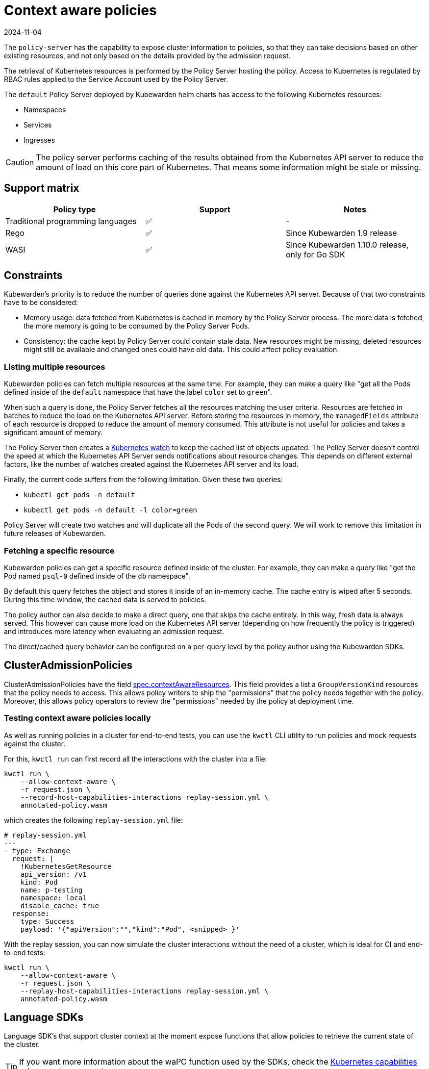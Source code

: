 = Context aware policies
:revdate: 2024-11-04
:page-revdate: {revdate}
:description: Context aware policies.
:doc-persona: ["kubewarden-policy-developer"]
:doc-topic: ["writing-policies", "specification", "context-aware-policies"]
:doc-type: ["reference"]
:keywords: ["kubewarden", "kubernetes", "policy specification", "context aware policies"]
:sidebar_label: Context aware policies
:current-version: {page-origin-branch}

The `policy-server` has the capability to expose cluster information to
policies,
so that they can take decisions based on other existing resources,
and not only based on the details provided by the admission request.

The retrieval of Kubernetes resources is performed by the Policy Server hosting the policy.
Access to Kubernetes is regulated by RBAC rules applied to the Service Account used by the Policy Server.

The `default` Policy Server deployed by Kubewarden helm charts has access to the following Kubernetes resources:

* Namespaces
* Services
* Ingresses

[CAUTION]
====
The policy server performs caching of the results obtained from the Kubernetes API server to reduce the amount of load on this core part of Kubernetes.
That means some information might be stale or missing.
====


== Support matrix

[cols=",^,"]
|===
| Policy type | Support | Notes

| Traditional programming languages
| ✅
| -

| Rego
| ✅
| Since Kubewarden 1.9 release

| WASI
| ✅
| Since Kubewarden 1.10.0 release, only for Go SDK
|===

== Constraints

Kubewarden's priority is to reduce the number of queries done against the Kubernetes API server. Because of that two constraints have to be
considered:

* Memory usage: data fetched from Kubernetes is cached in memory by the Policy Server process. The more data is fetched, the more memory is going
to be consumed by the Policy Server Pods.
* Consistency: the cache kept by Policy Server could contain stale data. New resources might be missing, deleted resources might still be
available and changed ones could have old data. This could affect policy evaluation.

=== Listing multiple resources

Kubewarden policies can fetch multiple resources at the same time. For example, they can make a query like
"get all the Pods defined inside of the `default` namespace that have the label `color` set to ``green``".

When such a query is done, the Policy Server fetches all the resources matching the user criteria. Resources are fetched in batches to reduce the
load on the Kubernetes API server.
Before storing the resources in memory, the `managedFields` attribute of each resource is dropped to reduce the amount of memory consumed.
This attribute is not useful for policies and takes a significant amount of memory.

The Policy Server then creates a https://kubernetes.io/docs/reference/using-api/api-concepts/#efficient-detection-of-changes[Kubernetes watch] to keep
the cached list of objects updated.
The Policy Server doesn't control the speed at which the Kubernetes API Server sends notifications about resource changes. This depends on different external
factors, like the number of watches created against the Kubernetes API server and its load.

Finally, the current code suffers from the following limitation. Given these two queries:

* `kubectl get pods -n default`
* `kubectl get pods -n default -l color=green`

Policy Server will create two watches and will duplicate all the Pods of the second query.
We will work to remove this limitation in future releases of Kubewarden.

=== Fetching a specific resource

Kubewarden policies can get a specific resource defined inside of the cluster. For example, they can make a query like
"get the Pod named `psql-0` defined inside of the `db` namespace".

By default this query fetches the object and stores it inside of an in-memory cache. The cache entry is wiped after 5 seconds.
During this time window, the cached data is served to policies.

The policy author can also decide to make a direct query, one that skips the cache entirely. In this way, fresh data is always
served. This however can cause more load on the Kubernetes API server (depending on how frequently the policy is triggered)
and introduces more latency when evaluating an admission request.

The direct/cached query behavior can be configured on a per-query level by the policy author using the Kubewarden SDKs.

== ClusterAdmissionPolicies

ClusterAdmissionPolicies have the field
https://doc.crds.dev/github.com/kubewarden/kubewarden-controller/policies.kubewarden.io/ClusterAdmissionPolicy/v1#spec-contextAwareResources[spec.contextAwareResources].
This field provides a list a `GroupVersionKind` resources that the policy needs to access.
This allows policy writers to ship the "permissions" that the policy needs together with the policy.
Moreover, this allows policy operators to review the "permissions" needed by the policy at deployment time.

=== Testing context aware policies locally

As well as running policies in a cluster for end-to-end tests,
you can use the `kwctl` CLI utility to run policies and mock requests against the cluster.

For this, `kwctl run` can first record all the interactions with the cluster into a file:

[subs="+attributes",console]
----
kwctl run \
    --allow-context-aware \
    -r request.json \
    --record-host-capabilities-interactions replay-session.yml \
    annotated-policy.wasm
----

which creates the following `replay-session.yml` file:

[subs="+attributes",yaml]
----
# replay-session.yml
---
- type: Exchange
  request: |
    !KubernetesGetResource
    api_version: /v1
    kind: Pod
    name: p-testing
    namespace: local
    disable_cache: true
  response:
    type: Success
    payload: '{"apiVersion":"","kind":"Pod", <snipped> }'
----

With the replay session,
you can now simulate the cluster interactions without the need of a cluster,
which is ideal for CI and end-to-end tests:

[subs="+attributes",console]
----
kwctl run \
    --allow-context-aware \
    -r request.json \
    --replay-host-capabilities-interactions replay-session.yml \
    annotated-policy.wasm
----

== Language SDKs

Language SDK's that support cluster context at the moment expose functions that allow policies to retrieve the current state of the cluster.

[TIP]
====
If you want more information about the waPC function used by the SDKs, check the xref:reference/spec/host-capabilities/06-kubernetes.adoc[Kubernetes capabilities] reference documentation.
====


=== Rust

See the functions exposing this functionality at the https://docs.rs/kubewarden-policy-sdk/0.8.7/kubewarden_policy_sdk[Rust SDK reference docs].

=== Go

See the functions exposing this functionality at the https://pkg.go.dev/github.com/kubewarden/policy-sdk-go[Go SDK reference docs].

== Rego policies

=== Gatekeeper

The context aware information is exposed under the `data.inventory` key, like Gatekeeper does.

The inventory is populated with the resources the policy has been granted access to via the `spec.contextAwareResources` field.

=== Open Policy Agent

The context aware information is exposed under the `data.kubernetes` key,
like
https://github.com/open-policy-agent/kube-mgmt[`kube-mgmt`]
does by default.

The inventory is populated with the resources the policy has been granted access to via the `spec.contextAwareResources` field.
